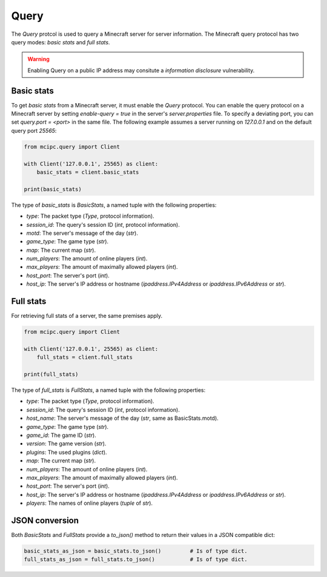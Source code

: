 Query
=====

The `Query` protcol is used to query a Minecraft server for server information.
The Minecraft query protocol has two query modes: *basic stats* and *full stats*.

.. warning::

   Enabling Query on a public IP address may consitute a *information disclosure* vulnerability.

Basic stats
-----------

To get *basic stats* from a Minecraft server, it must enable the `Query` protocol.
You can enable the query protocol on a Minecraft server by setting `enable-query = true` in the server's `server.properties` file.
To specify a deviating port, you can set `query.port = <port>` in the same file.
The following example assumes a server running on `127.0.0.1` and on the default query port `25565`:

.. code-block:: python

    from mcipc.query import Client

    with Client('127.0.0.1', 25565) as client:
        basic_stats = client.basic_stats

    print(basic_stats)

The type of `basic_stats` is *BasicStats*, a named tuple with the following properties:

* `type`: The packet type (`Type`, protocol information).
* `session_id`: The query's session ID (`int`, protocol information).
* `motd`: The server's message of the day (`str`).
* `game_type`: The game type (`str`).
* `map`: The current map (`str`).
* `num_players`: The amount of online players (`int`).
* `max_players`: The amount of maximally allowed players (`int`).
* `host_port`: The server's port (`int`).
* `host_ip`: The server's IP address or hostname (`ipaddress.IPv4Address` or `ipaddress.IPv6Address` or `str`).

Full stats
----------

For retrieving full stats of a server, the same premises apply.

.. code-block:: python

    from mcipc.query import Client

    with Client('127.0.0.1', 25565) as client:
        full_stats = client.full_stats

    print(full_stats)

The type of `full_stats` is *FullStats*, a named tuple with the following properties:

* `type`: The packet type (`Type`, protocol information).
* `session_id`: The query's session ID (`int`, protocol information).
* `host_name`: The server's message of the day (`str`, same as BasicStats.motd).
* `game_type`: The game type (`str`).
* `game_id`: The game ID (`str`).
* `version`: The game version (`str`).
* `plugins`: The used plugins (`dict`).
* `map`: The current map (`str`).
* `num_players`: The amount of online players (`int`).
* `max_players`: The amount of maximally allowed players (`int`).
* `host_port`: The server's port (`int`).
* `host_ip`: The server's IP address or hostname (`ipaddress.IPv4Address` or `ipaddress.IPv6Address` or `str`).
* `players`: The names of online players (`tuple` of `str`).

JSON conversion
---------------

Both *BasicStats* and *FullStats* provide a *to_json()* method to return their values in a JSON compatible dict:

.. code-block:: python

    basic_stats_as_json = basic_stats.to_json()		# Is of type dict.
    full_stats_as_json = full_stats.to_json() 		# Is of type dict.
